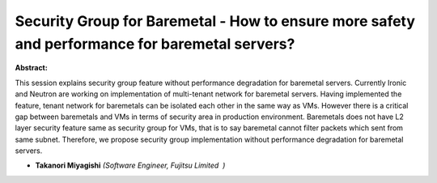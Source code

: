 Security Group for Baremetal - How to ensure more safety and performance for baremetal servers?
~~~~~~~~~~~~~~~~~~~~~~~~~~~~~~~~~~~~~~~~~~~~~~~~~~~~~~~~~~~~~~~~~~~~~~~~~~~~~~~~~~~~~~~~~~~~~~~

**Abstract:**

This session explains security group feature without performance degradation for baremetal servers. Currently Ironic and Neutron are working on implementation of multi-tenant network for baremetal servers. Having implemented the feature, tenant network for baremetals can be isolated each other in the same way as VMs. However there is a critical gap between baremetals and VMs in terms of security area in production environment. Baremetals does not have L2 layer security feature same as security group for VMs, that is to say baremetal cannot filter packets which sent from same subnet. Therefore, we propose security group implementation without performance degradation for baremetal servers.


* **Takanori Miyagishi** *(Software Engineer, Fujitsu Limited  )*
